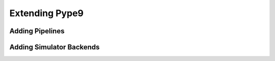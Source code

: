 ===============
Extending Pype9
===============

Adding Pipelines
----------------

.. todo::
    Add section on adding new pipelines to Pype9
    

Adding Simulator Backends
-------------------------

.. todo::
    Add section on adding simulator backends that describes the basic structure
    